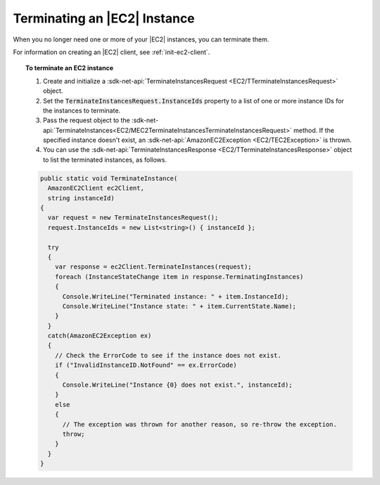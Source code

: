 .. Copyright 2010-2018 Amazon.com, Inc. or its affiliates. All Rights Reserved.

   This work is licensed under a Creative Commons Attribution-NonCommercial-ShareAlike 4.0
   International License (the "License"). You may not use this file except in compliance with the
   License. A copy of the License is located at http://creativecommons.org/licenses/by-nc-sa/4.0/.

   This file is distributed on an "AS IS" BASIS, WITHOUT WARRANTIES OR CONDITIONS OF ANY KIND,
   either express or implied. See the License for the specific language governing permissions and
   limitations under the License.

.. _terminate-instance:

#############################
Terminating an |EC2| Instance
#############################

.. meta::
   :description: Use this .NET code example to learn how to terminate an Amazon EC2 instance.
   :keywords: AWS SDK for .NET examples, EC2 instances terminating

When you no longer need one or more of your |EC2| instances, you can terminate them.

For information on creating an |EC2| client, see :ref:`init-ec2-client`.

.. topic:: To terminate an EC2 instance

    #. Create and initialize a :sdk-net-api:`TerminateInstancesRequest <EC2/TTerminateInstancesRequest>` object.

    #. Set the :code:`TerminateInstancesRequest.InstanceIds` property to a list of one or more instance
       IDs for the instances to terminate.

    #. Pass the request object to the
       :sdk-net-api:`TerminateInstances<EC2/MEC2TerminateInstancesTerminateInstancesRequest>`
       method. If the specified instance
       doesn't exist, an :sdk-net-api:`AmazonEC2Exception <EC2/TEC2Exception>` is thrown.

    #. You can use the :sdk-net-api:`TerminateInstancesResponse <EC2/TTerminateInstancesResponse>` object
       to list the terminated instances, as follows.

    .. code-block:: csharp

        public static void TerminateInstance(
          AmazonEC2Client ec2Client,
          string instanceId)
        {
          var request = new TerminateInstancesRequest();
          request.InstanceIds = new List<string>() { instanceId };

          try
          {
            var response = ec2Client.TerminateInstances(request);
            foreach (InstanceStateChange item in response.TerminatingInstances)
            {
              Console.WriteLine("Terminated instance: " + item.InstanceId);
              Console.WriteLine("Instance state: " + item.CurrentState.Name);
            }
          }
          catch(AmazonEC2Exception ex)
          {
            // Check the ErrorCode to see if the instance does not exist.
            if ("InvalidInstanceID.NotFound" == ex.ErrorCode)
            {
              Console.WriteLine("Instance {0} does not exist.", instanceId);
            }
            else
            {
              // The exception was thrown for another reason, so re-throw the exception.
              throw;
            }
          }
        }
